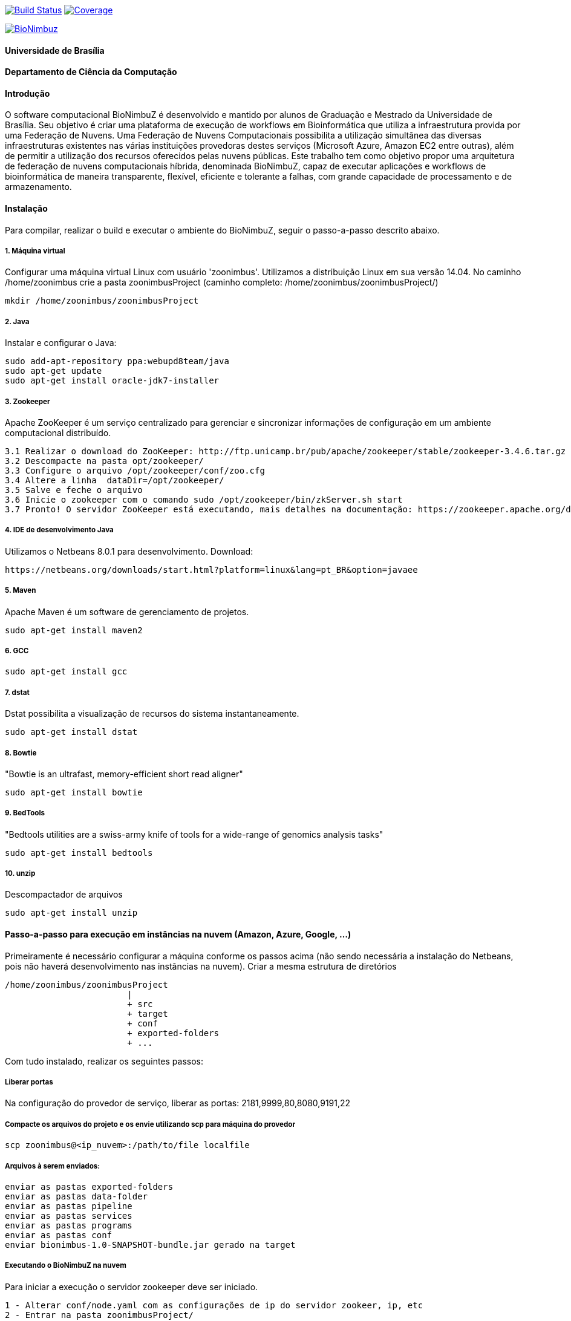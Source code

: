 
image:https://travis-ci.org/bionimbuz/Bionimbuz.svg?branch=bionimbuz_webapp["Build Status", link="https://travis-ci.org/bionimbuz/Bionimbuz"] image:http://codecov.io/github/bionimbuz/Bionimbuz/coverage.svg?branch=bionimbuz_webapp["Coverage", link="http://codecov.io/github/bionimbuz/Bionimbuz"]

image:https://raw.githubusercontent.com/vramos91/BionimbuzClient/master/WebContent/resources/img/logo_bionimbuz.jpg["BioNimbuz",link="https://raw.githubusercontent.com/vramos91/BionimbuzClient/master/WebContent/resources/img/logo_bionimbuz.jpg"]

#### Universidade de Brasília
#### Departamento de Ciência da Computação
#### Introdução
O software computacional BioNimbuZ é desenvolvido e mantido por alunos de Graduação e Mestrado da Universidade de Brasília. Seu objetivo é criar uma plataforma de execução de workflows em Bioinformática que utiliza a infraestrutura provida por uma Federação de Nuvens.  Uma Federação de Nuvens Computacionais possibilita a utilização simultânea das diversas infraestruturas existentes nas várias instituições provedoras destes serviços (Microsoft Azure, Amazon EC2 entre outras), além de permitir a utilização dos recursos oferecidos pelas nuvens públicas. Este trabalho tem como objetivo propor uma arquitetura de federação de nuvens computacionais híbrida, denominada BioNimbuZ, capaz de executar aplicações e workflows de bioinformática de maneira transparente, flexível, eficiente e tolerante a falhas, com grande capacidade de processamento e de armazenamento. 

#### Instalação
Para compilar, realizar o build e executar o ambiente do BioNimbuZ, seguir o passo-a-passo descrito abaixo.

##### 1. Máquina virtual
Configurar uma máquina virtual Linux com usuário 'zoonimbus'. Utilizamos a distribuição Linux em sua versão 14.04.
No caminho /home/zoonimbus crie a pasta zoonimbusProject (caminho completo: /home/zoonimbus/zoonimbusProject/)
----------------------------------------------------------------------------------------------------------------------
mkdir /home/zoonimbus/zoonimbusProject 
----------------------------------------------------------------------------------------------------------------------
##### 2. Java
Instalar e configurar o Java:
----------------------------------------------------------------------------------------------------------------------
sudo add-apt-repository ppa:webupd8team/java	
sudo apt-get update
sudo apt-get install oracle-jdk7-installer
----------------------------------------------------------------------------------------------------------------------
##### 3. Zookeeper
Apache ZooKeeper é um serviço centralizado para gerenciar e sincronizar informações de configuração em um ambiente computacional distribuído.
----------------------------------------------------------------------------------------------------------------------
3.1 Realizar o download do ZooKeeper: http://ftp.unicamp.br/pub/apache/zookeeper/stable/zookeeper-3.4.6.tar.gz
3.2 Descompacte na pasta opt/zookeeper/
3.3 Configure o arquivo /opt/zookeeper/conf/zoo.cfg
3.4 Altere a linha  dataDir=/opt/zookeeper/ 
3.5 Salve e feche o arquivo
3.6 Inicie o zookeeper com o comando sudo /opt/zookeeper/bin/zkServer.sh start
3.7 Pronto! O servidor ZooKeeper está executando, mais detalhes na documentação: https://zookeeper.apache.org/doc/r3.4.6/zookeeperStarted.html#sc_InstallingSingleMode
----------------------------------------------------------------------------------------------------------------------
##### 4. IDE de desenvolvimento Java
Utilizamos o Netbeans 8.0.1 para desenvolvimento.
Download:
----------------------------------------------------------------------------------------------------------------------
https://netbeans.org/downloads/start.html?platform=linux&lang=pt_BR&option=javaee
----------------------------------------------------------------------------------------------------------------------
##### 5. Maven
Apache Maven é um software de gerenciamento de projetos.
----------------------------------------------------------------------------------------------------------------------
sudo apt-get install maven2
----------------------------------------------------------------------------------------------------------------------
##### 6. GCC
----------------------------------------------------------------------------------------------------------------------
sudo apt-get install gcc
----------------------------------------------------------------------------------------------------------------------
##### 7. dstat
Dstat possibilita a visualização de recursos do sistema instantaneamente. 
----------------------------------------------------------------------------------------------------------------------
sudo apt-get install dstat
----------------------------------------------------------------------------------------------------------------------
##### 8. Bowtie
"Bowtie is an ultrafast, memory-efficient short read aligner"
----------------------------------------------------------------------------------------------------------------------
sudo apt-get install bowtie
----------------------------------------------------------------------------------------------------------------------
##### 9. BedTools
"Bedtools utilities are a swiss-army knife of tools for a wide-range of genomics analysis tasks"
----------------------------------------------------------------------------------------------------------------------
sudo apt-get install bedtools
----------------------------------------------------------------------------------------------------------------------
##### 10. unzip
Descompactador de arquivos
----------------------------------------------------------------------------------------------------------------------
sudo apt-get install unzip
----------------------------------------------------------------------------------------------------------------------

#### Passo-a-passo para execução em instâncias na nuvem (Amazon, Azure, Google, ...)
Primeiramente é necessário configurar a máquina conforme os passos acima (não sendo necessária a instalação do Netbeans, pois não 
haverá desenvolvimento nas instâncias na nuvem). Criar a mesma estrutura de diretórios 
----------------------------------------------------------------------------------------------------------------------
/home/zoonimbus/zoonimbusProject
                        |
   			+ src
   			+ target
   			+ conf
   			+ exported-folders
   			+ ...
----------------------------------------------------------------------------------------------------------------------
Com tudo instalado, realizar os seguintes passos:

##### Liberar portas
Na configuração do provedor de serviço, liberar as portas: 2181,9999,80,8080,9191,22

##### Compacte os arquivos do projeto e os envie utilizando scp para máquina do provedor
----------------------------------------------------------------------------------------------------------------------
scp zoonimbus@<ip_nuvem>:/path/to/file localfile
----------------------------------------------------------------------------------------------------------------------

##### Arquivos à serem enviados:
-------------------------------------------------------------------------------------------------------------
enviar as pastas exported-folders
enviar as pastas data-folder
enviar as pastas pipeline
enviar as pastas services
enviar as pastas programs
enviar as pastas conf
enviar bionimbus-1.0-SNAPSHOT-bundle.jar gerado na target
-------------------------------------------------------------------------------------------------------------

##### Executando o BioNimbuZ na nuvem
Para iniciar a execução o servidor zookeeper deve ser iniciado.
-------------------------------------------------------------------------------------------------------------
1 - Alterar conf/node.yaml com as configurações de ip do servidor zookeer, ip, etc
2 - Entrar na pasta zoonimbusProject/
3 - Servidor: executar o comando "sh exported-folders/bin/server.sh"
4 - Cliente: executar o comando "sh exported-folders/bin/client.sh" (** migrando para aplicação Web)
5 - Pipeline: executar o comando "sh exported-folders/bin/client-pipeline.sh" (** migrando para aplicação Web)
-------------------------------------------------------------------------------------------------------------

#### Configurar a amazon para acessar ssh sem a o arquivo de chaves privadas (pem)

##### 1. Acessar a maquina na amazon
-------------------------------------------------------------------------------------------------------------
ssh -i zoonimbuskey.pem ubuntu@<ip_nuvem>:~/
-------------------------------------------------------------------------------------------------------------

##### 2. Alterar arquivo sshd_conf
Acesse o arquivo:
-------------------------------------------------------------------------------------------------------------
sudo nano /etc/ssh/sshd_config 
-------------------------------------------------------------------------------------------------------------
e adicione a linha na parte de Authentification 
-------------------------------------------------------------------------------------------------------------
PasswordAuthentication yes
comentar as linhas
#RSAAuthentication yes
#PubkeyAuthentication yes

ctrl+o, enter, ctrl+x
-------------------------------------------------------------------------------------------------------------
3 - Reinicie o seriço SSH
-------------------------------------------------------------------------------------------------------------
sudo /etc/init.d/ssh restart
-------------------------------------------------------------------------------------------------------------
criar usuário zoonimbus, senha: 
Adicionar o usuario zoonimbus
sudo adduser zoonimbus sudo
liberar as portas : 2181,9999,80,8080,9191,22
-------------------------------------------------------------------------------------------------------------
